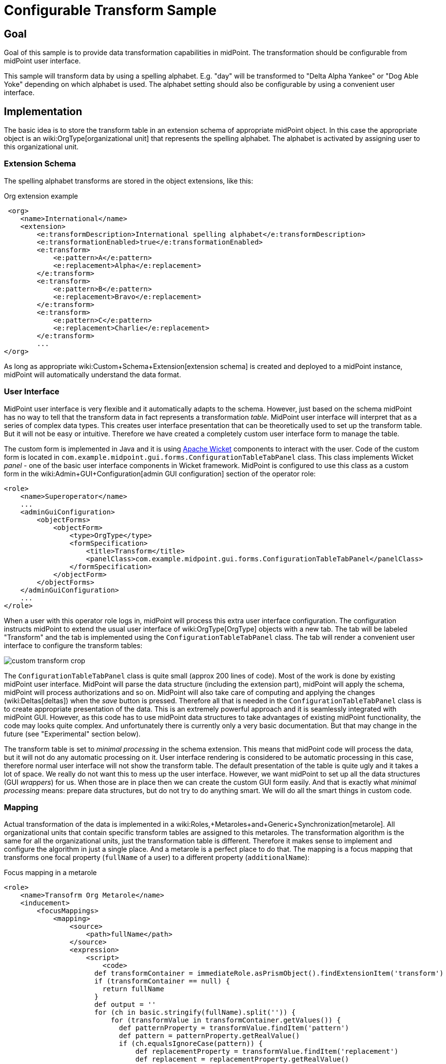 = Configurable Transform Sample
:page-wiki-name: Configurable Transform Sample
:page-wiki-metadata-create-user: semancik
:page-wiki-metadata-create-date: 2018-04-27T12:48:26.402+02:00
:page-wiki-metadata-modify-user: semancik
:page-wiki-metadata-modify-date: 2018-05-03T09:16:45.751+02:00
:page-since: "3.8"
:page-upkeep-status: yellow

== Goal

Goal of this sample is to provide data transformation capabilities in midPoint.
The transformation should be configurable from midPoint user interface.

This sample will transform data by using a spelling alphabet.
E.g. "day" will be transformed to "Delta Alpha Yankee" or "Dog Able Yoke" depending on which alphabet is used.
The alphabet setting should also be configurable by using a convenient user interface.


== Implementation

The basic idea is to store the transform table in an extension schema of appropriate midPoint object.
In this case the appropriate object is an wiki:OrgType[organizational unit] that represents the spelling alphabet.
The alphabet is activated by assigning user to this organizational unit.


=== Extension Schema

The spelling alphabet transforms are stored in the object extensions, like this:

.Org extension example
[source,xml]
----
 <org>
    <name>International</name>
    <extension>
        <e:transformDescription>International spelling alphabet</e:transformDescription>
        <e:transformationEnabled>true</e:transformationEnabled>
        <e:transform>
            <e:pattern>A</e:pattern>
            <e:replacement>Alpha</e:replacement>
        </e:transform>
        <e:transform>
            <e:pattern>B</e:pattern>
            <e:replacement>Bravo</e:replacement>
        </e:transform>
        <e:transform>
            <e:pattern>C</e:pattern>
            <e:replacement>Charlie</e:replacement>
        </e:transform>
        ...
</org>
----

As long as appropriate wiki:Custom+Schema+Extension[extension schema] is created and deployed to a midPoint instance, midPoint will automatically understand the data format.


=== User Interface

MidPoint user interface is very flexible and it automatically adapts to the schema.
However, just based on the schema midPoint has no way to tell that the transform data in fact represents a transformation _table_. MidPoint user interface will interpret that as a series of complex data types.
This creates user interface presentation that can be theoretically used to set up the transform table.
But it will not be easy or intuitive.
Therefore we have created a completely custom user interface form to manage the table.

The custom form is implemented in Java and it is using link:https://wicket.apache.org/[Apache Wicket] components to interact with the user.
Code of the custom form is located in `com.example.midpoint.gui.forms.ConfigurationTableTabPanel` class.
This class implements Wicket _panel_ - one of the basic user interface components in Wicket framework.
MidPoint is configured to use this class as a custom form in the wiki:Admin+GUI+Configuration[admin GUI configuration] section of the operator role:

[source,xml]
----
<role>
    <name>Superoperator</name>
    ...
    <adminGuiConfiguration>
        <objectForms>
            <objectForm>
                <type>OrgType</type>
                <formSpecification>
                    <title>Transform</title>
                    <panelClass>com.example.midpoint.gui.forms.ConfigurationTableTabPanel</panelClass>
                </formSpecification>
            </objectForm>
        </objectForms>
    </adminGuiConfiguration>
    ...
</role>
----

When a user with this operator role logs in, midPoint will process this extra user interface configuration.
The configuration instructs midPoint to extend the usual user interface of wiki:OrgType[OrgType] objects with a new tab.
The tab will be labeled "Transform" and the tab is implemented using the `ConfigurationTableTabPanel` class.
The tab will render a convenient user interface to configure the transform tables:

image::custom-transform-crop.png[]



The `ConfigurationTableTabPanel` class is quite small (approx 200 lines of code).
Most of the work is done by existing midPoint user interface.
MidPoint will parse the data structure (including the extension part), midPoint will apply the schema, midPoint will process authorizations and so on.
MidPoint will also take care of computing and applying the changes (wiki:Deltas[deltas]) when the _save_ button is pressed.
Therefore all that is needed in the `ConfigurationTableTabPanel` class is to create appropriate presentation of the data.
This is an extremely powerful approach and it is seamlessly integrated with midPoint GUI.
However, as this code has to use midPoint data structures to take advantages of existing midPoint functionality, the code may looks quite complex.
And unfortunately there is currently only a very basic documentation.
But that may change in the future (see "Experimental" section below).

The transform table is set to _minimal processing_ in the schema extension.
This means that midPoint code will process the data, but it will not do any automatic processing on it.
User interface rendering is considered to be automatic processing in this case, therefore normal user interface will not show the transform table.
The default presentation of the table is quite ugly and it takes a lot of space.
We really do not want this to mess up the user interface.
However, we want midPoint to set up all the data structures (GUI _wrappers_) for us.
When those are in place then we can create the custom GUI form easily.
And that is exactly what _minimal processing_ means: prepare data structures, but do not try to do anything smart.
We will do all the smart things in custom code.


=== Mapping

Actual transformation of the data is implemented in a wiki:Roles,+Metaroles+and+Generic+Synchronization[metarole]. All organizational units that contain specific transform tables are assigned to this metaroles.
The transformation algorithm is the same for all the organizational units, just the transformation table is different.
Therefore it makes sense to implement and configure the algorithm in just a single place.
And a metarole is a perfect place to do that.
The mapping is a focus mapping that transforms one focal property (`fullName` of a user) to a different property (`additionalName`):

.Focus mapping in a metarole
[source,xml]
----
<role>
    <name>Transofrm Org Metarole</name>
    <inducement>
        <focusMappings>
            <mapping>
                <source>
                    <path>fullName</path>
                </source>
                <expression>
                    <script>
                        <code>
                      def transformContainer = immediateRole.asPrismObject().findExtensionItem('transform')
                      if (transformContainer == null) {
                        return fullName
                      }
                      def output = ''
                      for (ch in basic.stringify(fullName).split('')) {
                          for (transformValue in transformContainer.getValues()) {
                            def patternProperty = transformValue.findItem('pattern')
                            def pattern = patternProperty.getRealValue()
                            if (ch.equalsIgnoreCase(pattern)) {
                                def replacementProperty = transformValue.findItem('replacement')
                                def replacement = replacementProperty.getRealValue()
                                log.info("  R: {} -&gt; {}", pattern, replacement)
                                output = output + replacement + ' '
                                break;
                            }
                          }
                      }
                      return output
                        </code>
                    </script>
                </expression>
                <target>
                    <path>additionalName</path>
                </target>
            </mapping>
        </focusMappings>
        <focusType>UserType</focusType>
        <order>2</order>
    </inducement>
</role>
----

As the data are placed in object extension, midPoint does not have compile-time classes (such as UserType or AssignmentType) for such data available.
Therefore the mapping itself is using operations on wiki:Prism+Objects[prism objects] to get access to the data.
This is slightly less convenient than using the compile-time classes, but it does the job.

The transform table configuration is taken from the `immediateRole` role variable.
In a metarole context, this is the role (or organizational unit) to which the metarole applies.
Which, in our case, is the organizational unit that holds the transformation table.
Once we got the table in a form of a wiki:Prism+Objects[prism conatiner] (as `transformContainer` variable) all that is needed is to combine operations on prism objects with ordinary Groovy string operations to produce transformed output value.

[TIP]
====
The sample code is not perfect.
E.g. the transformationEnabled property is never checked, so it does not really work.
But this is easy to do in the mapping code.
We leave the task of finishing the same to the reader.
====


== Sample Files

Files used to implement this sample can be used in wiki:Customization+With+Overlay+Project[example overlay project]:

link:https://github.com/Evolveum/midpoint-overlay-example[https://github.com/Evolveum/midpoint-overlay-example]

Most important files:

* link:https://github.com/Evolveum/midpoint-overlay-example/blob/master/src/main/resources/initial-midpoint-home/schema/extension-example.xsd[extension-example.xsd]: Extension schema definition

* link:https://github.com/Evolveum/midpoint-overlay-example/blob/master/src/main/resources/initial-objects/922-org-international.xml[922-org-international.xml] and link:https://github.com/Evolveum/midpoint-overlay-example/blob/master/src/main/resources/initial-objects/923-org-raf.xml[923-org-raf.xml]: Organization units with transform table configurations

* link:https://github.com/Evolveum/midpoint-overlay-example/blob/master/src/main/resources/initial-objects/921-role-meta-transform-org.xml[921-role-meta-transform-org.xml]: metarole which contains the transform algorithm (mapping)

* link:https://github.com/Evolveum/midpoint-overlay-example/blob/master/src/main/resources/initial-objects/900-role-superoperator.xml[900-role-superoperator.xml]: operator role which contains custom form definition (using wiki:Admin+GUI+Configuration[admin GUI configuration])

* link:https://github.com/Evolveum/midpoint-overlay-example/blob/master/src/main/java/com/example/midpoint/gui/forms/ConfigurationTableTabPanel.java[ConfigurationTableTabPanel.java]: Java source code of the custom form (using Apache Wicket components)

* link:https://github.com/Evolveum/midpoint-overlay-example/blob/master/src/main/java/com/example/midpoint/gui/forms/ConfigurationTableTabPanel.html[ConfigurationTableTabPanel.html]: HTML template for the custom form


=== Recommended Demo Procedure

. Deploy the overlay

. Log in as user `operator` (password `5ec3t`)

. Have a look at organizational structure.
Edit the organizational units.
Have a look at the _Transform_ tab (see screenshot above)

. Create new user.
Make sure that user's full name is filled.

. Assign user to one of the organizational units (`International` or `RAF`)

. User's additional name is transformed from user's full name using the transform table.

image::user-jrandom-transform.png[]


== Experimental

This feature is currently experimental.
Storing complex data in object extension is something that was an integral part of original midPoint design.
But it is a rarely-used functionality and therefore it is not perfectly tested.
MidPoint user interface may have limitations with respect to displaying complex data structure in object extension.

Also the midPoint user interface code is not yet prepared to be massively used by third parties to create custom GUI code.
As this example shows custom forms and other UI elements can be implemented and they work well.
However, the code on which those extensions are based is not intended for public use yet.
The code is not as convenient as it should be and it is slowly improving in every midPoint release.
Therefore the code may change at any moment without any warning.
We do not guarantee any continuity or compatibility of extensions based on current midPoint code - yet.

But all of that is likely to change in the future.
In case you are interested in this functionality we recommend to purchase midPoint platform subscription. Such subscription will motivate us to stabilize the GUI code and provide a convenient API for user interface extensions.

[NOTE]
====
This functionality is experimental, therefore it is *not* supported as part of ordinary midPoint subscription.
Platform subscription is needed to support this functionality.
====


== See Also

* wiki:Customization+With+Overlay+Project[Customization With Overlay Project]